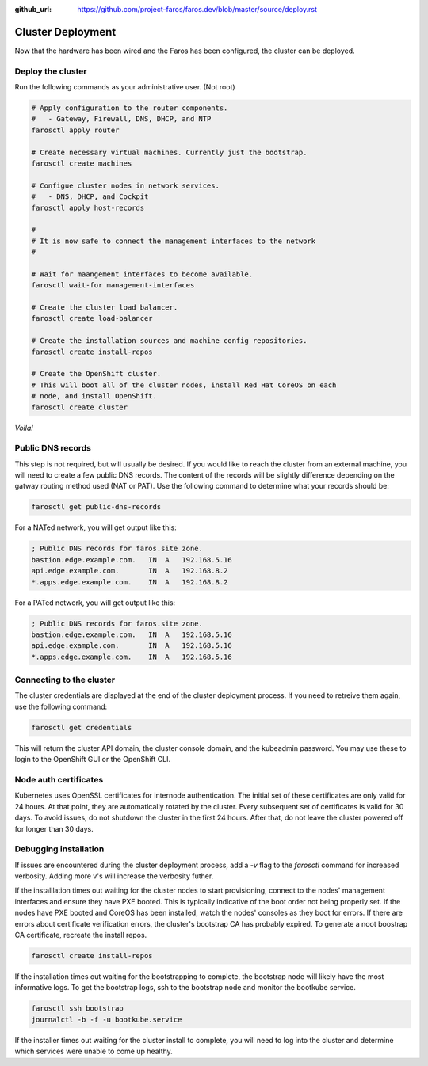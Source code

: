 :github_url: https://github.com/project-faros/faros.dev/blob/master/source/deploy.rst

Cluster Deployment
==================

Now that the hardware has been wired and the Faros has been configured, the
cluster can be deployed.

Deploy the cluster
------------------

Run the following commands as your administrative user. (Not root)

.. code-block:: bash

    # Apply configuration to the router components.
    #   - Gateway, Firewall, DNS, DHCP, and NTP
    farosctl apply router

    # Create necessary virtual machines. Currently just the bootstrap.
    farosctl create machines

    # Configue cluster nodes in network services.
    #   - DNS, DHCP, and Cockpit
    farosctl apply host-records

    #
    # It is now safe to connect the management interfaces to the network
    #

    # Wait for maangement interfaces to become available.
    farosctl wait-for management-interfaces

    # Create the cluster load balancer.
    farosctl create load-balancer

    # Create the installation sources and machine config repositories.
    farosctl create install-repos

    # Create the OpenShift cluster.
    # This will boot all of the cluster nodes, install Red Hat CoreOS on each
    # node, and install OpenShift.
    farosctl create cluster

*Voila!*

Public DNS records
------------------

This step is not required, but will usually be desired. If you would like to
reach the cluster from an external machine, you will need to create a few
public DNS records. The content of the records will be slightly difference
depending on the gatway routing method used (NAT or PAT). Use the following
command to determine what your records should be:

.. code-block:: bash

    farosctl get public-dns-records

For a NATed network, you will get output like this:

.. code-block:: text

    ; Public DNS records for faros.site zone.
    bastion.edge.example.com.   IN  A   192.168.5.16
    api.edge.example.com.       IN  A   192.168.8.2
    *.apps.edge.example.com.    IN  A   192.168.8.2

For a PATed network, you will get output like this:

.. code-block:: text

    ; Public DNS records for faros.site zone.
    bastion.edge.example.com.   IN  A   192.168.5.16
    api.edge.example.com.       IN  A   192.168.5.16
    *.apps.edge.example.com.    IN  A   192.168.5.16

Connecting to the cluster
-------------------------

The cluster credentials are displayed at the end of the cluster deployment
process. If you need to retreive them again, use the following command:

.. code-block:: bash

    farosctl get credentials

This will return the cluster API domain, the cluster console domain, and the
kubeadmin password. You may use these to login to the OpenShift GUI or the
OpenShift CLI.

Node auth certificates
----------------------

Kubernetes uses OpenSSL certificates for internode authentication. The initial
set of these certificates are only valid for 24 hours. At that point, they are
automatically rotated by the cluster. Every subsequent set of certificates is
valid for 30 days. To avoid issues, do not shutdown the cluster in the first 24
hours. After that, do not leave the cluster powered off for longer than 30
days.

Debugging installation
----------------------

If issues are encountered during the cluster deployment process, add a `-v`
flag to the `farosctl` command for increased verbosity. Adding more v's will
increase the verbosity futher.

If the installlation times out waiting for the cluster nodes to start
provisioning, connect to the nodes' management interfaces and ensure they have
PXE booted. This is typically indicative of the boot order not being properly
set. If the nodes have PXE booted and CoreOS has been installed, watch the
nodes' consoles as they boot for errors. If there are errors about certificate
verification errors, the cluster's bootstrap CA has probably expired. To
generate a noot boostrap CA certificate, recreate the install repos.

.. code-block:: bash

  farosctl create install-repos

If the installation times out waiting for the bootstrapping to complete, the
bootstrap node will likely have the most informative logs. To get the bootstrap
logs, ssh to the bootstrap node and monitor the bootkube service.

.. code-block:: bash

  farosctl ssh bootstrap
  journalctl -b -f -u bootkube.service

If the installer times out waiting for the cluster install to complete, you
will need to log into the cluster and determine which services were unable to
come up healthy.
